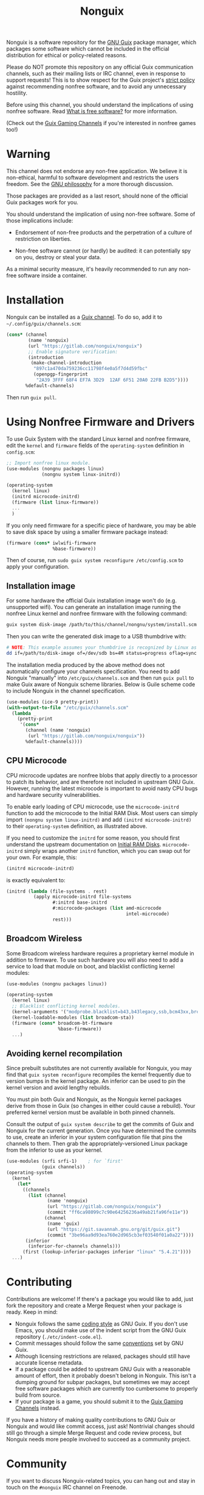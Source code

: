 #+TITLE: Nonguix

Nonguix is a software repository for the
[[https://www.gnu.org/software/guix/][GNU Guix]] package manager,
which packages some software which cannot be included in the official
distribution for ethical or policy-related reasons.

Please do NOT promote this repository on any official Guix
communication channels, such as their mailing lists or IRC channel, even in
response to support requests!  This is to show respect for the Guix project's
[[http://www.gnu.org/distros/free-system-distribution-guidelines.html][strict policy]]
against recommending nonfree software, and to avoid any unnecessary hostility.

Before using this channel, you should understand the implications of using
nonfree software.  Read [[https://www.gnu.org/philosophy/free-sw.en.html][What is free software?]]
for more information.

(Check out the [[https://gitlab.com/guix-gaming-channels][Guix Gaming Channels]]
if you're interested in nonfree games too!)

* Warning

This channel does not endorse any non-free application.
We believe it is non-ethical, harmful to software development and
restricts the users freedom.
See the [[https://www.gnu.org/philosophy/free-sw.en.html][GNU philosophy]] for a more thorough discussion.

Those packages are provided as a last resort, should none of the official Guix
packages work for you.

You should understand the implication of using non-free software.  Some of those
implications include:

- Endorsement of non-free products and the perpetration of a culture of
  restriction on liberties.

- Non-free software cannot (or hardly) be audited: it can potentially spy on
  you, destroy or steal your data.

As a minimal security measure, it's heavily recommended to run any non-free
software inside a container.

* Installation

Nonguix can be installed as a
[[https://www.gnu.org/software/guix/manual/en/html_node/Channels.html][Guix channel]].
To do so, add it to =~/.config/guix/channels.scm=:

#+BEGIN_SRC scheme
  (cons* (channel
          (name 'nonguix)
          (url "https://gitlab.com/nonguix/nonguix")
          ;; Enable signature verification:
          (introduction
           (make-channel-introduction
            "897c1a470da759236cc11798f4e0a5f7d4d59fbc"
            (openpgp-fingerprint
             "2A39 3FFF 68F4 EF7A 3D29  12AF 6F51 20A0 22FB B2D5"))))
         %default-channels)
#+END_SRC

Then run =guix pull=.

* Using Nonfree Firmware and Drivers

To use Guix System with the standard Linux kernel and nonfree firmware, edit
the ~kernel~ and ~firmware~ fields of the ~operating-system~ definition in
=config.scm=:

#+BEGIN_SRC scheme
  ;; Import nonfree linux module.
  (use-modules (nongnu packages linux)
               (nongnu system linux-initrd))

  (operating-system
    (kernel linux)
    (initrd microcode-initrd)
    (firmware (list linux-firmware))
    ...
    )
#+END_SRC

If you only need firmware for a specific piece of hardware, you may be able to
save disk space by using a smaller firmware package instead:

#+BEGIN_SRC scheme
  (firmware (cons* iwlwifi-firmware
                   %base-firmware))
#+END_SRC

Then of course, run ~sudo guix system reconfigure /etc/config.scm~ to apply
your configuration.

** Installation image

For some hardware the official Guix installation image won't do
(e.g. unsupported wifi).  You can generate an installation image running the
nonfree Linux kernel and nonfree firmware with the following command:

#+begin_src sh
guix system disk-image /path/to/this/channel/nongnu/system/install.scm
#+end_src

Then you can write the generated disk image to a USB thumbdrive with:

#+BEGIN_SRC sh
# NOTE: This example assumes your thumbdrive is recognized by Linux as /dev/sdb.
dd if=/path/to/disk-image of=/dev/sdb bs=4M status=progress oflag=sync
#+END_SRC

The installation media produced by the above method does not automatically
configure your channels specification.  You need to add Nonguix "manually"
into ~/etc/guix/channels.scm~ and then run ~guix pull~ to make Guix aware of
Nonguix scheme libraries. Below is Guile scheme code to include Nonguix in the
channel specification.

#+BEGIN_SRC scheme
(use-modules (ice-9 pretty-print))
(with-output-to-file "/etc/guix/channels.scm"
  (lambda _
    (pretty-print
     '(cons*
       (channel (name 'nonguix)
		(url "https://gitlab.com/nonguix/nonguix"))
       %default-channels))))
#+END_SRC

** CPU Microcode

CPU microcode updates are nonfree blobs that apply directly to a processor to
patch its behavior, and are therefore not included in upstream GNU Guix.
However, running the latest microcode is important to avoid nasty CPU bugs and
hardware security vulnerabilities.

To enable early loading of CPU microcode, use the ~microcode-initrd~ function
to add the microcode to the Initial RAM Disk.  Most users can simply import
~(nongnu system linux-initrd)~ and add ~(initrd microcode-initrd)~ to their
~operating-system~ definition, as illustrated above.

If you need to customize the ~initrd~ for some reason, you should first
understand the upstream documentation on
[[https://guix.gnu.org/manual/en/html_node/Initial-RAM-Disk.html][Initial RAM Disks]].
~microcode-initrd~ simply wraps another ~initrd~ function, which you can swap
out for your own. For example, this:

#+BEGIN_SRC scheme
  (initrd microcode-initrd)
#+END_SRC

is exactly equivalent to:

#+BEGIN_SRC scheme
  (initrd (lambda (file-systems . rest)
            (apply microcode-initrd file-systems
                   #:initrd base-initrd
                   #:microcode-packages (list amd-microcode
                                              intel-microcode)
                   rest)))
#+END_SRC

** Broadcom Wireless

Some Broadcom wireless hardware requires a proprietary kernel module in
addition to firmware. To use such hardware you will also need to add a service
to load that module on boot, and blacklist conflicting kernel modules:

#+BEGIN_SRC scheme
  (use-modules (nongnu packages linux))

  (operating-system
    (kernel linux)
    ;; Blacklist conflicting kernel modules.
    (kernel-arguments '("modprobe.blacklist=b43,b43legacy,ssb,bcm43xx,brcm80211,brcmfmac,brcmsmac,bcma"))
    (kernel-loadable-modules (list broadcom-sta))
    (firmware (cons* broadcom-bt-firmware
                     %base-firmware))
    ...)
#+END_SRC

** Avoiding kernel recompilation

Since prebuilt substitutes are not currently available for Nonguix, you may find
that ~guix system reconfigure~ recompiles the kernel frequently due to version
bumps in the kernel package. An inferior can be used to pin the kernel version
and avoid lengthy rebuilds.

You must pin both Guix and Nonguix, as the Nonguix kernel packages derive from
those in Guix (so changes in either could cause a rebuild). Your preferred kernel
version must be available in both pinned channels.

Consult the output of ~guix system describe~ to get the commits of Guix and
Nonguix for the current generation. Once you have determined the commits to use,
create an inferior in your system configuration file that pins the channels to
them. Then grab the appropriately-versioned Linux package from the inferior to
use as your kernel.

#+BEGIN_SRC scheme
  (use-modules (srfi srfi-1)    ; for `first'
               (guix channels))
  (operating-system
    (kernel
      (let*
        ((channels
          (list (channel
                 (name 'nonguix)
                 (url "https://gitlab.com/nonguix/nonguix")
                 (commit "ff6ca98099c7c90e64256236a49ab21fa96fe11e"))
                (channel
                 (name 'guix)
                 (url "https://git.savannah.gnu.org/git/guix.git")
                 (commit "3be96aa9d93ea760e2d965cb3ef03540f01a0a22"))))
         (inferior
          (inferior-for-channels channels)))
        (first (lookup-inferior-packages inferior "linux" "5.4.21"))))
    ...)
#+END_SRC

* Contributing

Contributions are welcome!  If there's a package you would like to add, just
fork the repository and create a Merge Request when your package is ready.
Keep in mind:

- Nonguix follows the same
  [[https://www.gnu.org/software/guix/manual/en/html_node/Coding-Style.html][coding style]]
  as GNU Guix.  If you don't use Emacs, you should make use of the indent
  script from the GNU Guix repository (=./etc/indent-code.el=).
- Commit messages should follow the same
  [[https://www.gnu.org/prep/standards/html_node/Change-Logs.html][conventions]]
  set by GNU Guix.
- Although licensing restrictions are relaxed, packages should still have
  accurate license metadata.
- If a package could be added to upstream GNU Guix with a reasonable amount of
  effort, then it probably doesn't belong in Nonguix.  This isn't a dumping
  ground for subpar packages, but sometimes we may accept free software
  packages which are currently too cumbersome to properly build from source.
- If your package is a game, you should submit it to the
  [[https://gitlab.com/guix-gaming-channels][Guix Gaming Channels]] instead.

If you have a history of making quality contributions to GNU Guix or Nonguix
and would like commit access, just ask!  Nontrivial changes should still go
through a simple Merge Request and code review process, but Nonguix needs more
people involved to succeed as a community project.

* Community

If you want to discuss Nonguix-related topics, you can hang out and stay in
touch on the =#nonguix= IRC channel on Freenode.
